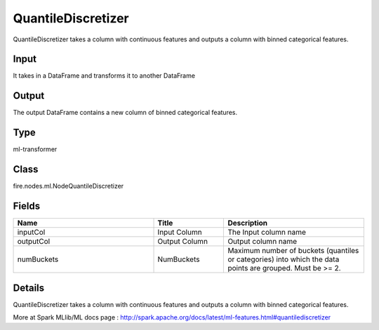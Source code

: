 QuantileDiscretizer
=========== 

QuantileDiscretizer takes a column with continuous features and outputs a column with binned categorical features.

Input
--------------
It takes in a DataFrame and transforms it to another DataFrame

Output
--------------
The output DataFrame contains a new column of binned categorical features.

Type
--------- 

ml-transformer

Class
--------- 

fire.nodes.ml.NodeQuantileDiscretizer

Fields
--------- 

.. list-table::
      :widths: 10 5 10
      :header-rows: 1

      * - Name
        - Title
        - Description
      * - inputCol
        - Input Column
        - The Input column name
      * - outputCol
        - Output Column
        - Output column name
      * - numBuckets
        - NumBuckets
        - Maximum number of buckets (quantiles or categories) into which the data points are grouped. Must be >= 2.


Details
-------


QuantileDiscretizer takes a column with continuous features and outputs a column with binned categorical features.


More at Spark MLlib/ML docs page : http://spark.apache.org/docs/latest/ml-features.html#quantilediscretizer


